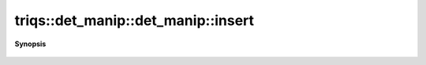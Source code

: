 ..
   Generated automatically by cpp2rst

.. highlight:: c
.. role:: red
.. role:: green
.. role:: param
.. role:: cppbrief


.. _det_manip_insert:

triqs::det_manip::det_manip::insert
===================================


**Synopsis**

 .. rst-class:: cppsynopsis

    1. | :cppbrief:`Insert (try_insert + complete)`
       | det_manip::value_type :red:`insert` (size_t :param:`i`,
       |   size_t :param:`j`,
       |   det_manip::x_type const & :param:`x`,
       |   det_manip::y_type const & :param:`y`)